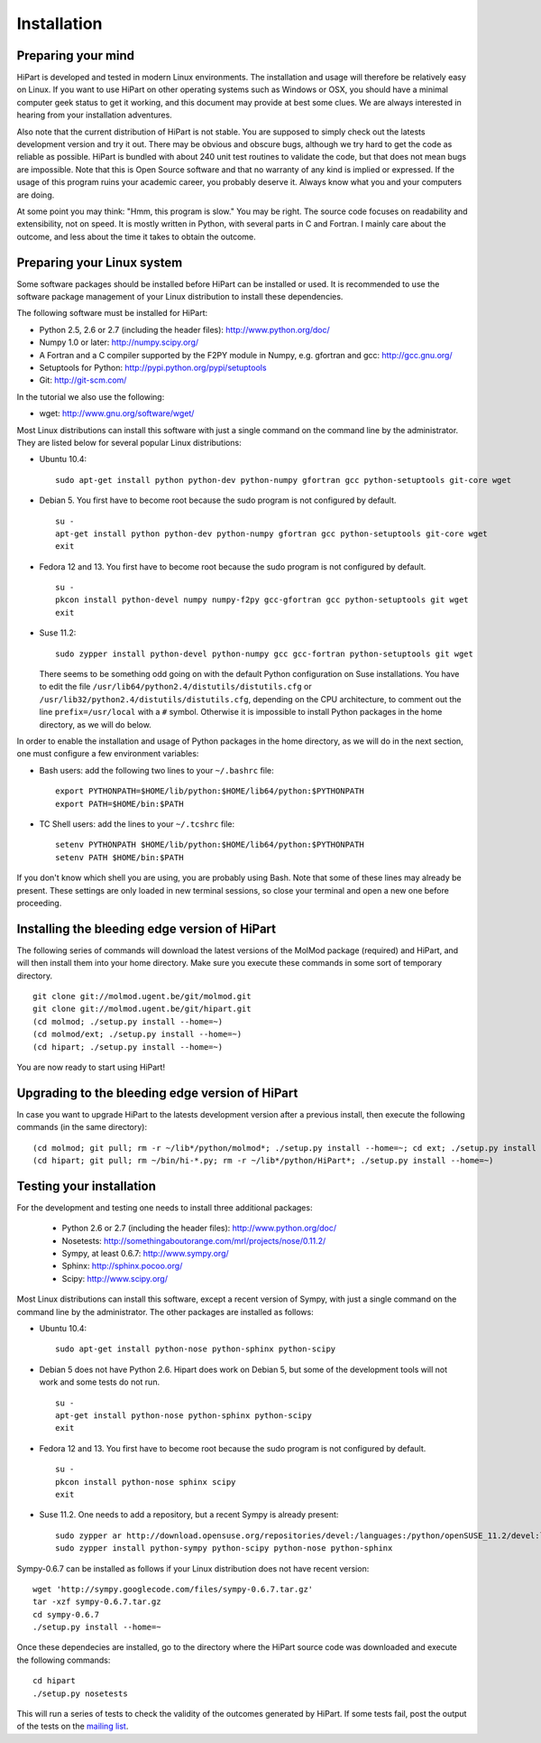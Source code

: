 Installation
============


Preparing your mind
-------------------

HiPart is developed and tested in modern Linux environments. The
installation and usage will therefore be relatively easy on Linux. If you want
to use HiPart on other operating systems such as Windows or OSX, you should
have a minimal computer geek status to get it working, and this document may
provide at best some clues. We are always interested in hearing from your
installation adventures.

Also note that the current distribution of HiPart is not stable. You are
supposed to simply check out the latests development version and try it out.
There may be obvious and obscure bugs, although we try hard to get the code as
reliable as possible. HiPart is bundled with about 240 unit test routines to
validate the code, but that does not mean bugs are impossible. Note that this is
Open Source software and that no warranty of any kind is implied or expressed.
If the usage of this program ruins your academic career, you probably deserve
it. Always know what you and your computers are doing.

At some point you may think: "Hmm, this program is slow." You may be right.
The source code focuses on readability and extensibility, not on speed. It
is mostly written in Python, with several parts in C and Fortran. I mainly
care about the outcome, and less about the time it takes to obtain the outcome.


Preparing your Linux system
---------------------------

Some software packages should be installed before HiPart can be installed or
used. It is recommended to use the software package management of your Linux
distribution to install these dependencies.

The following software must be installed for HiPart:

* Python 2.5, 2.6 or 2.7 (including the header files): http://www.python.org/doc/
* Numpy 1.0 or later: http://numpy.scipy.org/
* A Fortran and a C compiler supported by the F2PY module in Numpy, e.g.
  gfortran and gcc: http://gcc.gnu.org/
* Setuptools for Python: http://pypi.python.org/pypi/setuptools
* Git: http://git-scm.com/

In the tutorial we also use the following:

* wget: http://www.gnu.org/software/wget/

Most Linux distributions can install this software with just a single command
on the command line by the administrator. They are listed below for several
popular Linux distributions:

* Ubuntu 10.4::

    sudo apt-get install python python-dev python-numpy gfortran gcc python-setuptools git-core wget

* Debian 5. You first have to become root because the sudo program is not
  configured by default. ::

    su -
    apt-get install python python-dev python-numpy gfortran gcc python-setuptools git-core wget
    exit

* Fedora 12 and 13. You first have to become root because the sudo program is
  not configured by default. ::

    su -
    pkcon install python-devel numpy numpy-f2py gcc-gfortran gcc python-setuptools git wget
    exit

* Suse 11.2::

    sudo zypper install python-devel python-numpy gcc gcc-fortran python-setuptools git wget

  There seems to be something odd going on with the default Python configuration
  on Suse installations. You have to edit the file
  ``/usr/lib64/python2.4/distutils/distutils.cfg`` or
  ``/usr/lib32/python2.4/distutils/distutils.cfg``, depending on the CPU
  architecture, to comment out the line ``prefix=/usr/local`` with a ``#``
  symbol. Otherwise it is impossible to install Python packages in the home
  directory, as we will do below.

In order to enable the installation and usage of Python packages in the home
directory, as we will do in the next section, one must configure a few
environment variables:

* Bash users: add the following two lines to your ``~/.bashrc`` file::

    export PYTHONPATH=$HOME/lib/python:$HOME/lib64/python:$PYTHONPATH
    export PATH=$HOME/bin:$PATH

* TC Shell users: add the lines to your ``~/.tcshrc`` file::

    setenv PYTHONPATH $HOME/lib/python:$HOME/lib64/python:$PYTHONPATH
    setenv PATH $HOME/bin:$PATH

If you don't know which shell you are using, you are probably using Bash. Note
that some of these lines may already be present. These settings are only loaded
in new terminal sessions, so close your terminal and open a new one before
proceeding.

Installing the bleeding edge version of HiPart
----------------------------------------------


The following series of commands will download the latest versions of the
MolMod package (required) and HiPart, and will then install them into your
home directory. Make sure you execute these commands in some sort of temporary
directory. ::

    git clone git://molmod.ugent.be/git/molmod.git
    git clone git://molmod.ugent.be/git/hipart.git
    (cd molmod; ./setup.py install --home=~)
    (cd molmod/ext; ./setup.py install --home=~)
    (cd hipart; ./setup.py install --home=~)

You are now ready to start using HiPart!


Upgrading to the bleeding edge version of HiPart
------------------------------------------------

In case you want to upgrade HiPart to the latests development version after a
previous install, then execute the following commands (in the same directory)::

    (cd molmod; git pull; rm -r ~/lib*/python/molmod*; ./setup.py install --home=~; cd ext; ./setup.py install --home=~)
    (cd hipart; git pull; rm ~/bin/hi-*.py; rm -r ~/lib*/python/HiPart*; ./setup.py install --home=~)


Testing your installation
-------------------------

For the development and testing one needs to install three additional packages:

 * Python 2.6 or 2.7 (including the header files): http://www.python.org/doc/
 * Nosetests: http://somethingaboutorange.com/mrl/projects/nose/0.11.2/
 * Sympy, at least 0.6.7: http://www.sympy.org/
 * Sphinx: http://sphinx.pocoo.org/
 * Scipy: http://www.scipy.org/

Most Linux distributions can install this software, except a recent version of
Sympy, with just a single command on the command line by the administrator. The
other packages are installed as follows:

* Ubuntu 10.4::

    sudo apt-get install python-nose python-sphinx python-scipy

* Debian 5 does not have Python 2.6. Hipart does work on Debian 5, but some of
  the development tools will not work and some tests do not run. ::

    su -
    apt-get install python-nose python-sphinx python-scipy
    exit

* Fedora 12 and 13. You first have to become root because the sudo program is
  not configured by default. ::

    su -
    pkcon install python-nose sphinx scipy
    exit

* Suse 11.2. One needs to add a repository, but a recent Sympy is already present::

    sudo zypper ar http://download.opensuse.org/repositories/devel:/languages:/python/openSUSE_11.2/devel:languages:python.repo
    sudo zypper install python-sympy python-scipy python-nose python-sphinx

Sympy-0.6.7 can be installed as follows if your Linux distribution does not have recent version::

    wget 'http://sympy.googlecode.com/files/sympy-0.6.7.tar.gz'
    tar -xzf sympy-0.6.7.tar.gz
    cd sympy-0.6.7
    ./setup.py install --home=~

Once these dependecies are installed, go to the directory where the HiPart
source code was downloaded and execute the following commands::

    cd hipart
    ./setup.py nosetests

This will run a series of tests to check the validity of the outcomes generated
by HiPart. If some tests fail, post the output of the tests on the `mailing list
<http://molmod.ugent.be/code/wiki/HiPart/MailingList>`_.

